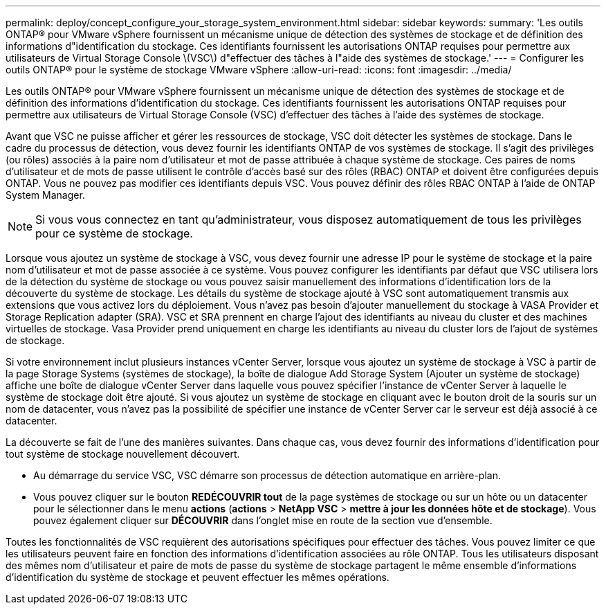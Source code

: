 ---
permalink: deploy/concept_configure_your_storage_system_environment.html 
sidebar: sidebar 
keywords:  
summary: 'Les outils ONTAP® pour VMware vSphere fournissent un mécanisme unique de détection des systèmes de stockage et de définition des informations d"identification du stockage. Ces identifiants fournissent les autorisations ONTAP requises pour permettre aux utilisateurs de Virtual Storage Console \(VSC\) d"effectuer des tâches à l"aide des systèmes de stockage.' 
---
= Configurer les outils ONTAP® pour le système de stockage VMware vSphere
:allow-uri-read: 
:icons: font
:imagesdir: ../media/


[role="lead"]
Les outils ONTAP® pour VMware vSphere fournissent un mécanisme unique de détection des systèmes de stockage et de définition des informations d'identification du stockage. Ces identifiants fournissent les autorisations ONTAP requises pour permettre aux utilisateurs de Virtual Storage Console (VSC) d'effectuer des tâches à l'aide des systèmes de stockage.

Avant que VSC ne puisse afficher et gérer les ressources de stockage, VSC doit détecter les systèmes de stockage. Dans le cadre du processus de détection, vous devez fournir les identifiants ONTAP de vos systèmes de stockage. Il s'agit des privilèges (ou rôles) associés à la paire nom d'utilisateur et mot de passe attribuée à chaque système de stockage. Ces paires de noms d'utilisateur et de mots de passe utilisent le contrôle d'accès basé sur des rôles (RBAC) ONTAP et doivent être configurées depuis ONTAP. Vous ne pouvez pas modifier ces identifiants depuis VSC. Vous pouvez définir des rôles RBAC ONTAP à l'aide de ONTAP System Manager.


NOTE: Si vous vous connectez en tant qu'administrateur, vous disposez automatiquement de tous les privilèges pour ce système de stockage.

Lorsque vous ajoutez un système de stockage à VSC, vous devez fournir une adresse IP pour le système de stockage et la paire nom d'utilisateur et mot de passe associée à ce système. Vous pouvez configurer les identifiants par défaut que VSC utilisera lors de la détection du système de stockage ou vous pouvez saisir manuellement des informations d'identification lors de la découverte du système de stockage. Les détails du système de stockage ajouté à VSC sont automatiquement transmis aux extensions que vous activez lors du déploiement. Vous n'avez pas besoin d'ajouter manuellement du stockage à VASA Provider et Storage Replication adapter (SRA). VSC et SRA prennent en charge l'ajout des identifiants au niveau du cluster et des machines virtuelles de stockage. Vasa Provider prend uniquement en charge les identifiants au niveau du cluster lors de l'ajout de systèmes de stockage.

Si votre environnement inclut plusieurs instances vCenter Server, lorsque vous ajoutez un système de stockage à VSC à partir de la page Storage Systems (systèmes de stockage), la boîte de dialogue Add Storage System (Ajouter un système de stockage) affiche une boîte de dialogue vCenter Server dans laquelle vous pouvez spécifier l'instance de vCenter Server à laquelle le système de stockage doit être ajouté. Si vous ajoutez un système de stockage en cliquant avec le bouton droit de la souris sur un nom de datacenter, vous n'avez pas la possibilité de spécifier une instance de vCenter Server car le serveur est déjà associé à ce datacenter.

La découverte se fait de l'une des manières suivantes. Dans chaque cas, vous devez fournir des informations d'identification pour tout système de stockage nouvellement découvert.

* Au démarrage du service VSC, VSC démarre son processus de détection automatique en arrière-plan.
* Vous pouvez cliquer sur le bouton *REDÉCOUVRIR tout* de la page systèmes de stockage ou sur un hôte ou un datacenter pour le sélectionner dans le menu *actions* (*actions* > *NetApp VSC* > *mettre à jour les données hôte et de stockage*). Vous pouvez également cliquer sur *DÉCOUVRIR* dans l'onglet mise en route de la section vue d'ensemble.


Toutes les fonctionnalités de VSC requièrent des autorisations spécifiques pour effectuer des tâches. Vous pouvez limiter ce que les utilisateurs peuvent faire en fonction des informations d'identification associées au rôle ONTAP. Tous les utilisateurs disposant des mêmes nom d'utilisateur et paire de mots de passe du système de stockage partagent le même ensemble d'informations d'identification du système de stockage et peuvent effectuer les mêmes opérations.
